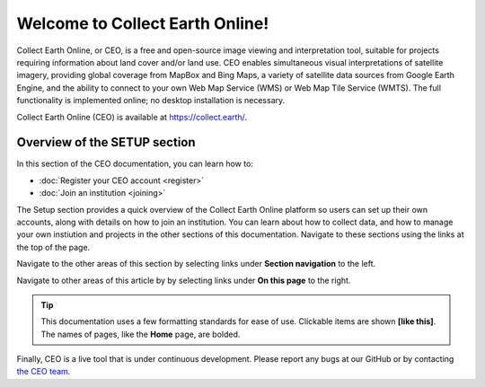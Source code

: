 Welcome to Collect Earth Online!
================================

Collect Earth Online, or CEO, is a free and open-source image viewing and interpretation tool, suitable for projects requiring information about land cover and/or land use. CEO enables simultaneous visual interpretations of satellite imagery, providing global coverage from MapBox and Bing Maps, a variety of satellite data sources from Google Earth Engine, and the ability to connect to your own Web Map Service (WMS) or Web Map Tile Service (WMTS). The full functionality is implemented online; no desktop installation is necessary.

Collect Earth Online (CEO) is available at https://collect.earth/.

Overview of the SETUP section
-----------------------------

In this section of the CEO documentation, you can learn how to:

- :doc:`Register your CEO account <register>`
- :doc:`Join an institution <joining>`

The Setup section provides a quick overview of the Collect Earth Online platform so users can set up their own accounts, along with details on how to join an institution. You can learn about how to collect data, and how to manage your own instiution and projects in the other sections of this documentation. Navigate to these sections using the links at the top of the page.

Navigate to the other areas of this section by selecting links under **Section navigation** to the left.

Navigate to other areas of this article by by selecting links under **On this page** to the right.

.. tip::

   This documentation uses a few formatting standards for ease of use. Clickable items are shown **[like this]**. The names of pages, like the **Home** page, are bolded.

Finally, CEO is a live tool that is under continuous development. Please report any bugs at our GitHub or by contacting `the CEO team <support@collect.earth>`__.

.. .. toctree::
..    :maxdepth: 1
..    :hidden:

..    register
..    joining
    